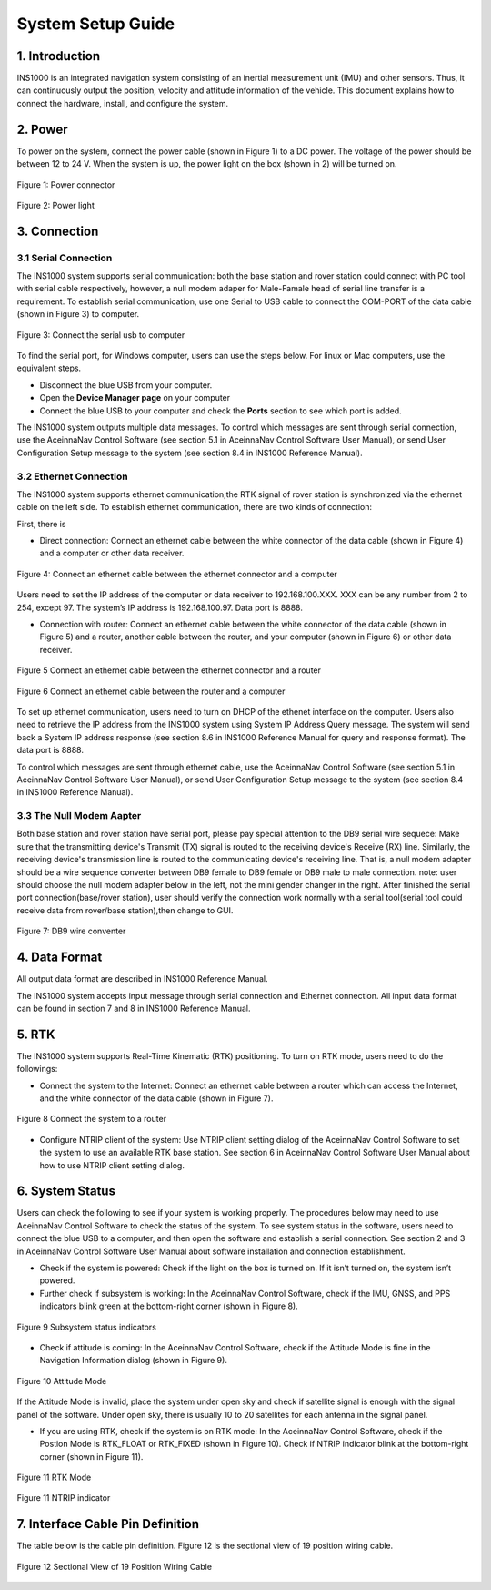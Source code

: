 System Setup Guide
=======================

1. Introduction
----------------
INS1000 is an integrated navigation system consisting of an inertial measurement unit (IMU) and other sensors. Thus, it can continuously output the position, velocity and attitude information of the vehicle. This document explains how to connect the hardware, install, and configure the system.

2. Power
------------------------
To power on the system, connect the power cable (shown in Figure 1) to a DC power. The voltage of the power should be between 12 to 24 V. When the system is up, the power light on the box (shown in 2) will be turned on.

.. figure:: media/installation/power_connector.png
   :scale: 50 %
   :align: center

   Figure 1: Power connector

.. figure:: media/installation/power_light.png
   :scale: 50 %
   :align: center

   Figure 2: Power light

3. Connection
------------------------

3.1 Serial Connection
~~~~~~~~~~~~~~~~~~~~~~~~~~~~~~~~~~~

The INS1000 system supports serial communication: both the base station and rover station could connect with PC tool with serial cable respectively, however, a null modem adaper for Male-Famale head of serial line transfer is a requirement. To establish serial communication, use one Serial to USB cable to connect the COM-PORT of the data cable (shown in Figure 3) to computer.


.. figure:: media/installation/connect_the_serial_usb_to_computer.png
   :scale: 50 %
   :align: center

   Figure 3: Connect the serial usb to computer

To find the serial port, for Windows computer, users can use the steps below. For linux or Mac computers, use the equivalent steps.

- Disconnect the blue USB from your computer.
- Open the **Device Manager page** on your computer
- Connect the blue USB to your computer and check the **Ports** section to see which port is added.

The INS1000 system outputs multiple data messages. To control which messages are sent through serial connection, use the AceinnaNav Control Software (see section 5.1 in AceinnaNav Control Software User Manual), or send User Configuration Setup message to the system (see section 8.4 in INS1000 Reference Manual).

3.2 Ethernet Connection
~~~~~~~~~~~~~~~~~~~~~~~~~~~~~~~~~~~

The INS1000 system supports ethernet communication,the RTK signal of rover station is synchronized via the ethernet cable on the left side. To establish ethernet communication, there are two kinds of connection:

First, there is

- Direct connection: Connect an ethernet cable between the white connector of the data cable (shown in Figure 4) and a computer or other data receiver.

.. figure:: media/installation/connect_an_ethernet_cable_between_the_ethernet_connector_and_a_computer.png
   :scale: 50 %
   :align: center

   Figure 4: Connect an ethernet cable between the ethernet connector and a computer

Users need to set the IP address of the computer or data receiver to 192.168.100.XXX. XXX can be any number from 2 to 254, except 97. The system’s IP address is 192.168.100.97. Data port is 8888.

- Connection with router: Connect an ethernet cable between the white connector of the data cable (shown in Figure 5) and a router, another cable between the router, and your computer (shown in Figure 6) or other data receiver.

.. figure:: media/installation/connect_an_ethernet_cable_between_the_ethernet_connector_and_a_router.png
   :scale: 50 %
   :align: center

   Figure 5 Connect an ethernet cable between the ethernet connector and a router

   
.. figure:: media/installation/connect_an_ethernet_cable_between_the_router_and_a_computer.png
   :scale: 50 %
   :align: center

   Figure 6 Connect an ethernet cable between the router and a computer

To set up ethernet communication, users need to turn on DHCP of the ethenet interface on the computer. Users also need to retrieve the IP address from the INS1000 system using System IP Address Query message. The system will send back a System IP address response (see section 8.6 in INS1000 Reference Manual for query and response format). The data port is 8888.

To control which messages are sent through ethernet cable, use the AceinnaNav Control Software (see section 5.1 in AceinnaNav Control Software User Manual), or send User Configuration Setup message to the system (see section 8.4 in INS1000 Reference Manual).



3.3 The Null Modem Aapter 
~~~~~~~~~~~~~~~~~~~~~~~~~~~~~~~~~~~
Both base station and rover station have serial port, please pay special attention to the DB9 serial wire sequece: Make sure that the transmitting device's Transmit (TX) signal is routed to the receiving device's Receive (RX) line. 
Similarly, the receiving device's transmission line is routed to the communicating device's receiving line. 
That is, a null modem adapter should be a wire sequence converter between DB9 female to DB9 female or DB9 male to male connection.
note: user should choose the null modem adapter below in the left, not the mini gender changer in the right. After finished the serial port connection(base/rover station), user should verify the connection work normally with a serial tool(serial tool could receive data from rover/base station),then change to GUI.
 

.. figure:: media/installation/db9_wire_conventer1.png
   :scale: 50 %
   :align: center

   Figure 7: DB9 wire conventer



4. Data Format
------------------------

All output data format are described in INS1000 Reference Manual.

The INS1000 system accepts input message through serial connection and Ethernet connection. All input data format can be found in section 7 and 8 in INS1000 Reference Manual.

5. RTK
------------------------

The INS1000 system supports Real-Time Kinematic (RTK) positioning. To turn on RTK mode, users need to do the followings:

- Connect the system to the Internet: Connect an ethernet cable between a router which can access the Internet, and the white connector of the data cable (shown in Figure 7).

.. figure:: media/installation/connect_the_system_to_a_router.png
   :scale: 50 %
   :align: center

   Figure 8 Connect the system to a router

- Configure NTRIP client of the system: Use NTRIP client setting dialog of the AceinnaNav Control Software to set the system to use an available RTK base station. See section 6 in AceinnaNav Control Software User Manual about how to use NTRIP client setting dialog.

6. System Status
------------------------

Users can check the following to see if your system is working properly. The procedures below may need to use AceinnaNav Control Software to check the status of the system. To see system status in the software, users need to connect the blue USB to a computer, and then open the software and establish a serial connection. See section 2 and 3 in AceinnaNav Control Software User Manual about software installation and connection establishment.

- Check if the system is powered: Check if the light on the box is turned on. If it isn’t turned on, the system isn’t powered.

- Further check if subsystem is working: In the AceinnaNav Control Software, check if the IMU, GNSS, and PPS indicators blink green at the bottom-right corner (shown in Figure 8).

.. figure:: media/installation/subsystem_status_indicators.png
   :scale: 50 %
   :align: center

   Figure 9 Subsystem status indicators

- Check if attitude is coming: In the AceinnaNav Control Software, check if the Attitude Mode is fine in the Navigation Information dialog (shown in Figure 9).

.. figure:: media/installation/attitude_mode.png
   :scale: 50 %
   :align: center

   Figure 10 Attitude Mode

If the Attitude Mode is invalid, place the system under open sky and check if satellite signal is enough with the signal panel of the software. Under open sky, there is usually 10 to 20 satellites for each antenna in the signal panel.

- If you are using RTK, check if the system is on RTK mode: In the AceinnaNav Control Software, check if the Postion Mode is RTK_FLOAT or RTK_FIXED (shown in Figure 10). Check if NTRIP indicator blink at the bottom-right corner (shown in Figure 11).

.. figure:: media/installation/RTK_Mode.png
   :scale: 50 %
   :align: center

   Figure 11 RTK Mode

.. figure:: media/installation/NTRIP_indicator.png
   :scale: 50 %
   :align: center

   Figure 11 NTRIP indicator

7. Interface Cable Pin Definition
-----------------------------------
The table below is the cable pin definition. Figure 12 is the sectional view of 19 position wiring cable.

.. figure:: media/installation/connector.png
   :scale: 50 %
   :align: center

.. figure:: media/installation/cable.png
   :scale: 50 %
   :align: center

   Figure 12 Sectional View of 19 Position Wiring Cable
